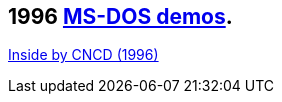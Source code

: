 ifdef::env-github[:suffixappend:]
ifndef::env-github[:suffixappend: .html]

## 1996 link:Guide%3ADOS-demoscene-software-in-DOSBox‐X{suffixappend}[MS-DOS demos].

link:Software%3Ademoscene%3AInside-by-CNCD-(1996)[Inside by CNCD (1996)]
